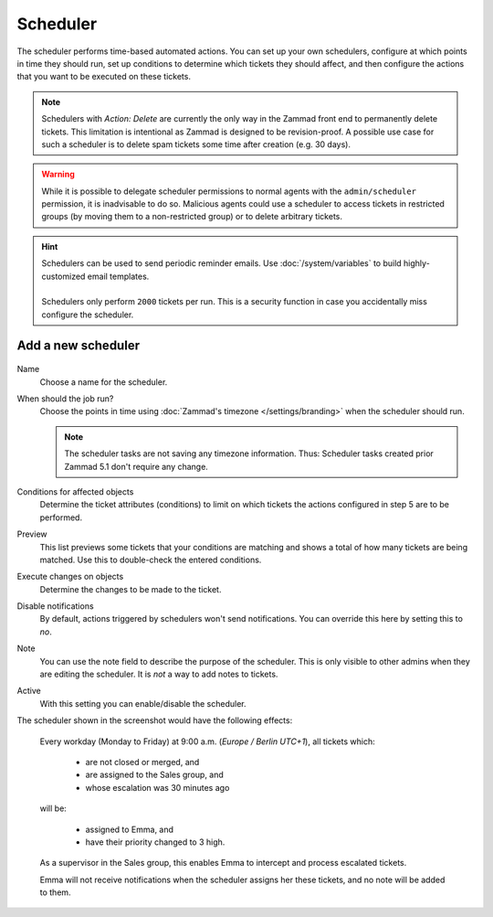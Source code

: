 Scheduler
*********

The scheduler performs time-based automated actions. You can set up your own
schedulers, configure at which points in time they should run, set up conditions
to determine which tickets they should affect, and then configure the actions
that you want to be executed on these tickets.

.. note::

   Schedulers with *Action: Delete* are currently the only way in the Zammad
   front end to permanently delete tickets. This limitation is intentional as
   Zammad is designed to be revision-proof. A possible use case for such a
   scheduler is to delete spam tickets some time after creation (e.g. 30 days).

.. warning::

   While it is possible to delegate scheduler permissions to normal agents with
   the ``admin/scheduler`` permission, it is inadvisable to do so. Malicious
   agents could use a scheduler to access tickets in restricted groups
   (by moving them to a non-restricted group) or to delete arbitrary tickets.

.. hint::

   | Schedulers can be used to send periodic reminder emails.
     Use :doc:`/system/variables` to build highly-customized email templates.
   |
   | Schedulers only perform ``2000`` tickets per run. This is a security
     function in case you accidentally miss configure the scheduler.

Add a new scheduler
===================

.. figure:: /images/manage/scheduler/scheduler-change-owner-in-case-of-ticket-escalation.png

Name
   Choose a name for the scheduler.

When should the job run?
   Choose the points in time using :doc:`Zammad's timezone </settings/branding>`
   when the scheduler should run.

   .. note::

      The scheduler tasks are not saving any timezone information.
      Thus: Scheduler tasks created prior Zammad 5.1 don't require any change.

Conditions for affected objects
   Determine the ticket attributes (conditions) to limit on which tickets the
   actions configured in step 5 are to be performed.

   .. include:: /misc/object-conditions/conditioning-depth-hint.include.rst

Preview
   This list previews some tickets that your conditions are matching and shows 
   a total of how many tickets are being matched. Use this to double-check the
   entered conditions.

Execute changes on objects
   Determine the changes to be made to the ticket.

Disable notifications
   By default, actions triggered by schedulers won't send notifications.
   You can override this here by setting this to *no*.

Note
   You can use the note field to describe the purpose of the scheduler.
   This is only visible to other admins when they are editing the scheduler.
   It is *not* a way to add notes to tickets.

Active
   With this setting you can enable/disable the scheduler.

The scheduler shown in the screenshot would have the following effects:

   Every workday (Monday to Friday) at 9:00 a.m. (*Europe / Berlin UTC+1*),
   all tickets which:

      - are not closed or merged, and
      - are assigned to the Sales group, and
      - whose escalation was 30 minutes ago

   will be:

      - assigned to Emma, and
      - have their priority changed to 3 high.

   As a supervisor in the Sales group, this enables Emma to intercept and
   process escalated tickets.

   Emma will not receive notifications when the scheduler assigns her these
   tickets, and no note will be added to them.
